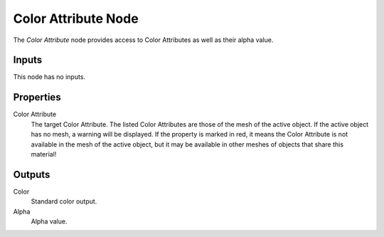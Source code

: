 .. _bpy.types.ShaderNodeVertexColor:

********************
Color Attribute Node
********************

.. figure:: /images/node-types_ShaderNodeVertexColor.webp
   :align: right
   :alt: Color Attribute node.

The *Color Attribute* node provides access to Color Attributes as well as their alpha value.


Inputs
======

This node has no inputs.


Properties
==========

Color Attribute
   The target Color Attribute.
   The listed Color Attributes are those of the mesh of the active object.
   If the active object has no mesh, a warning will be displayed.
   If the property is marked in red, it means the Color Attribute is not available in
   the mesh of the active object, but it may be available in other meshes of
   objects that share this material!


Outputs
=======

Color
   Standard color output.
Alpha
   Alpha value.
